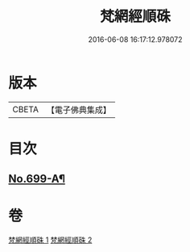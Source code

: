 #+TITLE: 梵網經順硃 
#+DATE: 2016-06-08 16:17:12.978072

* 版本
 |     CBETA|【電子佛典集成】|

* 目次
** [[file:KR6k0102_001.txt::001-0001a1][No.699-A¶]]

* 卷
[[file:KR6k0102_001.txt][梵網經順硃 1]]
[[file:KR6k0102_002.txt][梵網經順硃 2]]

